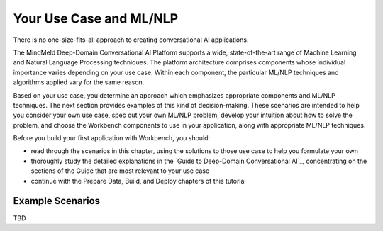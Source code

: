 Your Use Case and ML/NLP
========================

There is no one-size-fits-all approach to creating conversational AI applications.

The MindMeld Deep-Domain Conversational AI Platform supports a wide, state-of-the-art range of Machine Learning and Natural Language Processing techniques. The platform architecture comprises components whose individual importance varies depending on your use case. Within each component, the particular ML/NLP techniques and algorithms applied vary for the same reason.

Based on your use case, you determine an approach which emphasizes appropriate components and ML/NLP techniques. The next section provides examples of this kind of decision-making. These scenarios are intended to help you consider your own use case, spec out your own ML/NLP problem, develop your intuition about how to solve the problem, and choose the Workbench components to use in your application, along with appropriate ML/NLP techniques.

Before you build your first application with Workbench, you should:

* read through the scenarios in this chapter, using the solutions to those use case to help you formulate your own
* thoroughly study the detailed explanations in the `Guide to Deep-Domain Conversational AI`_, concentrating on the sections of the Guide that are most relevant to your use case
* continue with the Prepare Data, Build, and Deploy chapters of this tutorial

Example Scenarios
*****************

TBD
